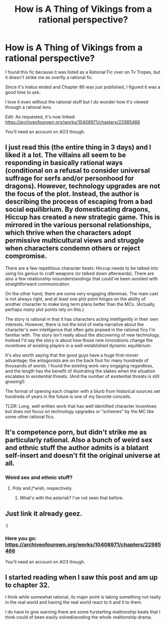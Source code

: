 #+TITLE: How is A Thing of Vikings from a rational perspective?

* How is A Thing of Vikings from a rational perspective?
:PROPERTIES:
:Author: partner555
:Score: 22
:DateUnix: 1586131423.0
:DateShort: 2020-Apr-06
:END:
I found this fic because it was listed as a Rational Fic over on Tv Tropes, but it doesn't strike me as overtly a rational fic.

Since it's hiatus ended and Chapter 86 was just published, I figured it was a good time to ask.

I love it even without the rational stuff but I do wonder how it's viewed through a rational lens.

Edit: As requested, it's now linked: [[https://archiveofourown.org/works/10408971/chapters/22985466]]

You'll need an account on AO3 though.


** I just read this (the entire thing in 3 days) and I liked it a lot. The villains all seem to be responding in basically rational ways (conditional on a refusal to consider universal suffrage for serfs and/or personhood for dragons). However, technology upgrades are not the focus of the plot. Instead, the author is describing the process of escaping from a bad social equilibrium. By domesticating dragons, Hiccup has created a new strategic game. This is mirrored in the various personal relationships, which thrive when the characters adopt permissive multicultural views and struggle when characters condemn others or reject compromise.

There are a few repetitious character beats: Hiccup needs to be talked into using his genius to craft weapons (or talked down afterwards). There are also a few relationship misunderstandings that could've been avoided with straightforward communication.

On the other hand, there are some very engaging dilemmas. The main cast is not always right, and at least one plot point hinges on the ability of another character to make long term plans better than the MCs. (Actually, perhaps /many/ plot points rely on this.)

The story is rational in that it has characters acting intelligently in their own interests. However, there is not the kind of meta-narrative about the character's own intelligence that often gets praised in the rational fics I'm familiar with. The story isn't really about the /discovering/ of new technology. Instead I'd say the story is about how those new innovations change the incentives of existing players in a well-established dynamic equilibrium.

It's also worth saying that the good guys have a huge first-mover advantage; the antagonists are on the back foot for many hundreds of thousands of words. I found the existing work very engaging regardless, and the length has the benefit of illustrating the stakes when the situation escalates to existential threats. (And the number of existential threats is still growing!)

The format of opening each chapter with a blurb from historical sources set hundreds of years in the future is one of my favorite conceits.

TLDR: Long, well written work that has well identified character incentives but does not focus on technology upgrades or “schemes” by the MC like some other rational fics.
:PROPERTIES:
:Author: earnestadmission
:Score: 17
:DateUnix: 1586164140.0
:DateShort: 2020-Apr-06
:END:


** It's competence porn, but didn't strike me as particularly rational. Also a bunch of weird sex and ethnic stuff the author admits is a blatant self-insert and doesn't fit the original universe at all.
:PROPERTIES:
:Author: PublicMoralityPolice
:Score: 6
:DateUnix: 1586163302.0
:DateShort: 2020-Apr-06
:END:

*** Weird sex and ethnic stuff?
:PROPERTIES:
:Author: callmesalticidae
:Score: 1
:DateUnix: 1586643187.0
:DateShort: 2020-Apr-12
:END:

**** Poly and j*wish, respectively.
:PROPERTIES:
:Author: PublicMoralityPolice
:Score: 3
:DateUnix: 1586646223.0
:DateShort: 2020-Apr-12
:END:

***** What's with the asterisk? I've not seen that before.
:PROPERTIES:
:Author: callmesalticidae
:Score: 1
:DateUnix: 1586658098.0
:DateShort: 2020-Apr-12
:END:


** Just link it already geez.

:)
:PROPERTIES:
:Author: MilesSand
:Score: 1
:DateUnix: 1586540077.0
:DateShort: 2020-Apr-10
:END:

*** Here you go: [[https://archiveofourown.org/works/10408971/chapters/22985466]]

You'll need an account on AO3 though.
:PROPERTIES:
:Author: partner555
:Score: 1
:DateUnix: 1586562753.0
:DateShort: 2020-Apr-11
:END:


** I started reading when I saw this post and am up to chapter 32.

I think while somewhat rational, its major point is taking something not really in the real world and having the real world react to it and it to them.

I do have to give warning there are some furstarting realtionship beats that I think could of been easily solved/avoding the whole realtionship drama.
:PROPERTIES:
:Author: ironistkraken
:Score: 1
:DateUnix: 1586558949.0
:DateShort: 2020-Apr-11
:END:
